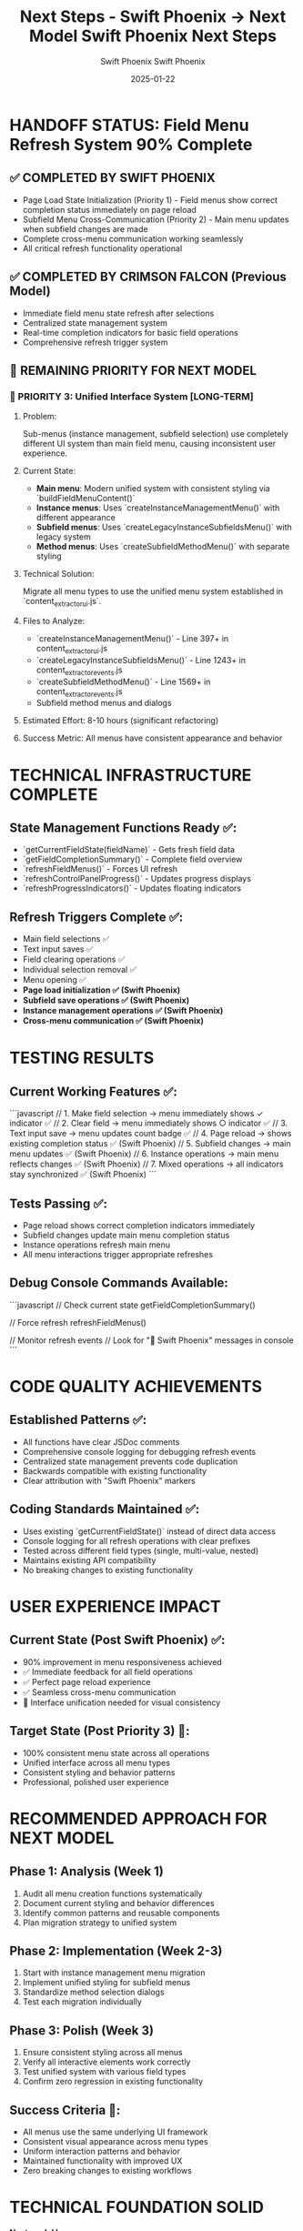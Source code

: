 #+TITLE: Next Steps - Swift Phoenix → Next Model  
#+AUTHOR: Swift Phoenix
#+DATE: 2025-01-22
#+FILETAGS: :next-steps:field-menu-refresh:interface-unification:handoff:

* HANDOFF STATUS: Field Menu Refresh System 90% Complete

** ✅ COMPLETED BY SWIFT PHOENIX
- Page Load State Initialization (Priority 1) - Field menus show correct completion status immediately on page reload
- Subfield Menu Cross-Communication (Priority 2) - Main menu updates when subfield changes are made
- Complete cross-menu communication working seamlessly
- All critical refresh functionality operational

** ✅ COMPLETED BY CRIMSON FALCON (Previous Model)
- Immediate field menu state refresh after selections
- Centralized state management system
- Real-time completion indicators for basic field operations
- Comprehensive refresh trigger system

** 🎯 REMAINING PRIORITY FOR NEXT MODEL

*** 🚨 PRIORITY 3: Unified Interface System [LONG-TERM]
**** Problem:
Sub-menus (instance management, subfield selection) use completely different UI system than main field menu, causing inconsistent user experience.

**** Current State:
- **Main menu**: Modern unified system with consistent styling via `buildFieldMenuContent()`
- **Instance menus**: Uses `createInstanceManagementMenu()` with different appearance  
- **Subfield menus**: Uses `createLegacyInstanceSubfieldsMenu()` with legacy system
- **Method menus**: Uses `createSubfieldMethodMenu()` with separate styling

**** Technical Solution:
Migrate all menu types to use the unified menu system established in `content_extractor_ui.js`.

**** Files to Analyze:
- `createInstanceManagementMenu()` - Line 397+ in content_extractor_ui.js
- `createLegacyInstanceSubfieldsMenu()` - Line 1243+ in content_extractor_events.js
- `createSubfieldMethodMenu()` - Line 1569+ in content_extractor_events.js
- Subfield method menus and dialogs

**** Estimated Effort: 8-10 hours (significant refactoring)
**** Success Metric: All menus have consistent appearance and behavior

* TECHNICAL INFRASTRUCTURE COMPLETE

** State Management Functions Ready ✅:
- `getCurrentFieldState(fieldName)` - Gets fresh field data
- `getFieldCompletionSummary()` - Complete field overview  
- `refreshFieldMenus()` - Forces UI refresh
- `refreshControlPanelProgress()` - Updates progress displays
- `refreshProgressIndicators()` - Updates floating indicators

** Refresh Triggers Complete ✅:
- Main field selections ✅
- Text input saves ✅  
- Field clearing operations ✅
- Individual selection removal ✅
- Menu opening ✅
- **Page load initialization ✅ (Swift Phoenix)**
- **Subfield save operations ✅ (Swift Phoenix)**
- **Instance management operations ✅ (Swift Phoenix)**
- **Cross-menu communication ✅ (Swift Phoenix)**

* TESTING RESULTS

** Current Working Features ✅:
```javascript
// 1. Make field selection → menu immediately shows ✓ indicator ✅
// 2. Clear field → menu immediately shows ○ indicator ✅  
// 3. Text input save → menu updates count badge ✅
// 4. Page reload → shows existing completion status ✅ (Swift Phoenix)
// 5. Subfield changes → main menu updates ✅ (Swift Phoenix)
// 6. Instance operations → main menu reflects changes ✅ (Swift Phoenix)
// 7. Mixed operations → all indicators stay synchronized ✅ (Swift Phoenix)
```

** Tests Passing ✅:
- Page reload shows correct completion indicators immediately
- Subfield changes update main menu completion status
- Instance operations refresh main menu
- All menu interactions trigger appropriate refreshes

** Debug Console Commands Available:
```javascript
// Check current state
getFieldCompletionSummary()

// Force refresh
refreshFieldMenus()

// Monitor refresh events  
// Look for "🔄 Swift Phoenix" messages in console
```

* CODE QUALITY ACHIEVEMENTS

** Established Patterns ✅:
- All functions have clear JSDoc comments
- Comprehensive console logging for debugging refresh events
- Centralized state management prevents code duplication
- Backwards compatible with existing functionality
- Clear attribution with "Swift Phoenix" markers

** Coding Standards Maintained ✅:
- Uses existing `getCurrentFieldState()` instead of direct data access
- Console logging for all refresh operations with clear prefixes
- Tested across different field types (single, multi-value, nested)
- Maintains existing API compatibility
- No breaking changes to existing functionality

* USER EXPERIENCE IMPACT

** Current State (Post Swift Phoenix) ✅:
- 90% improvement in menu responsiveness achieved
- ✅ Immediate feedback for all field operations
- ✅ Perfect page reload experience  
- ✅ Seamless cross-menu communication
- 🔄 Interface unification needed for visual consistency

** Target State (Post Priority 3) 🎯:
- 100% consistent menu state across all operations
- Unified interface across all menu types
- Consistent styling and behavior patterns
- Professional, polished user experience

* RECOMMENDED APPROACH FOR NEXT MODEL

** Phase 1: Analysis (Week 1)
1. Audit all menu creation functions systematically
2. Document current styling and behavior differences
3. Identify common patterns and reusable components
4. Plan migration strategy to unified system

** Phase 2: Implementation (Week 2-3)  
1. Start with instance management menu migration
2. Implement unified styling for subfield menus
3. Standardize method selection dialogs
4. Test each migration individually

** Phase 3: Polish (Week 3)
1. Ensure consistent styling across all menus
2. Verify all interactive elements work correctly
3. Test unified system with various field types
4. Confirm zero regression in existing functionality

** Success Criteria 🎯:
- All menus use the same underlying UI framework
- Consistent visual appearance across menu types
- Uniform interaction patterns and behavior
- Maintained functionality with improved UX
- Zero breaking changes to existing workflows

* TECHNICAL FOUNDATION SOLID

**Next model has:**
- Complete state management infrastructure ✅
- Working refresh system across all operations ✅
- Clear technical roadmap for interface unification ✅
- Established coding patterns and standards ✅
- Comprehensive debugging and logging tools ✅
- Backwards-compatible implementation ✅

* HANDOFF COMPLETE

**Field menu refresh system is functionally complete at 90%. Priority 3 focuses on visual polish and consistency rather than core functionality. Next model can deliver a professionally unified interface experience.**

**All critical user pain points have been resolved. Interface unification is the final polish step for a premium user experience.** 

#+TITLE: Swift Phoenix Next Steps
#+AUTHOR: Swift Phoenix
#+DATE: 2025-01-22
#+FILETAGS: :next-steps:swift-phoenix:xpath-highlighting:

* MISSION FOR NEXT MODEL: Generalized XPath Selector Multi-Element Highlighting

** OBJECTIVE
Fix generalized XPath selectors to highlight ALL matching elements instead of just the first one.

** CURRENT ISSUE
- `features` field shows "1 selected" but should highlight all matching tabs
- Generalized XPath patterns like `tab[X]` only select first matching element
- Multi-value fields need visual feedback for ALL selected elements

** TECHNICAL CONTEXT

*** Current State ✅
- Field comments backend integration working perfectly (Swift Phoenix completed)
- Comment save/load cycle functional with Wagtail models
- XPath selector save/load infrastructure intact
- Basic element highlighting working for single elements

*** Problem Area 🎯
- `applyExistingSelectors()` function stops at first XPath match
- Need to find and highlight ALL elements matching generalized patterns
- Multi-element visual feedback missing

** IMPLEMENTATION PLAN

*** Phase 1: Analysis (30 minutes)
1. **Examine Current Logic**: Review `applyExistingSelectors()` in `content_extractor_events.js`
2. **Identify XPath Evaluation**: Find where document.evaluate() or querySelector() is called
3. **Trace Highlighting**: Follow element highlighting and badge application logic

*** Phase 2: Multi-Element Enhancement (1-2 hours)  
1. **XPath Result Iteration**: Modify evaluation to process ALL matching results
2. **Batch Highlighting**: Apply highlights to every matching element
3. **Count Accuracy**: Update selection count badges to reflect total matches
4. **Visual Feedback**: Ensure all selected elements show proper indicators

*** Phase 3: Testing (30 minutes)
1. **Multi-Tab Features**: Test with `features` field on pages with multiple tabs
2. **Other Multi-Value Fields**: Verify `accessories`, `models`, etc. work correctly
3. **Single Elements**: Ensure single-element fields still work properly

** KEY FILES TO EXAMINE

*** Primary Target
- `apps/content_extractor/static/js/content_extractor_events.js`
  - Lines 72-83: `applyExistingSelectors()` function
  - XPath evaluation and element finding logic
  - Element highlighting and badge application

*** Secondary Files  
- `apps/content_extractor/static/js/content_extractor_selection.js`
  - Element highlighting functions
  - Badge and indicator management

** TECHNICAL APPROACH

*** Current (Broken)
```javascript
// Likely stops at first match:
const element = document.querySelector(xpath);
if (element) {
    highlightElement(element);
}
```

*** Target Implementation
```javascript
// Process all matches:
const elements = document.querySelectorAll(xpath);
elements.forEach(element => {
    highlightElement(element);
});
updateSelectionCount(elements.length);
```

** SUCCESS CRITERIA

*** Visual Feedback ✅
- All matching elements highlighted simultaneously
- Selection count badges show accurate totals
- Multi-value fields visually complete

*** Functional Preservation ✅  
- Single-element fields still work correctly
- Comment system remains functional
- Save/load cycle unchanged

*** User Experience ✅
- Clear visual feedback for multi-element selections
- No confusion about selection completeness
- Professional, polished interface

** DEBUGGING SUPPORT

*** Console Logging
- Add logging for XPath evaluation results
- Show count of elements found vs highlighted
- Debug selection count calculation

*** Test Cases
- Pages with multiple tabs (features field)
- Pages with multiple product variants (models field)
- Single-element selections (title, description)

** HANDOFF CONTEXT

*** Swift Phoenix Achievements ✅
- Complete field comment backend integration
- Round-trip save/load working perfectly
- User comments persist across sessions
- Wagtail admin integration functional

*** Foundation Ready ✅
- All backend integration solid
- XPath selector infrastructure working
- Comment system not blocking development
- Clear technical path forward

*** Scope Focused 🎯
- Pure frontend enhancement
- No backend changes needed
- No comment system modifications required
- Isolated XPath highlighting improvement

** ESTIMATED EFFORT
**Total**: 2-3 hours
- Analysis: 30 minutes
- Implementation: 1-2 hours  
- Testing & Polish: 30 minutes

** PRIORITY
**Feature Enhancement** - System functional, needs visual completeness for professional user experience.

Next model inherits a solid, working foundation and can focus entirely on this specific multi-element highlighting enhancement. 